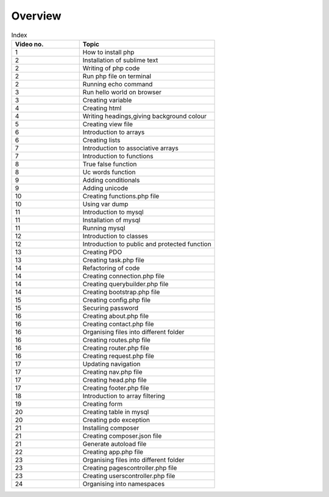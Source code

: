 Overview
===========


.. list-table:: Index
   :widths: 25 50
   :header-rows: 1

   * - Video no.
     - Topic

   * - 1
     - How to install php
   * - 2
     - Installation of sublime text
   * - 2
     - Writing of php code
   * - 2
     - Run php file on terminal
   * - 2
     - Running echo command
   * - 3
     - Run hello world on browser
   * - 3
     - Creating variable
   * - 4
     - Creating html
   * - 4
     - Writing headings,giving background colour
   * - 5
     - Creating view file
   * - 6
     - Introduction to arrays
   * - 6
     - Creating lists
   * - 7
     - Introduction to associative arrays
   * - 7
     - Introduction to functions
   * - 8
     - True false function
   * - 8
     - Uc words function
   * - 9
     - Adding conditionals
   * - 9
     - Adding unicode
   * - 10
     - Creating functions.php file
   * - 10
     - Using var dump
   * - 11
     - Introduction to mysql
   * - 11
     - Installation of mysql
   * - 11
     - Running mysql
   * - 12
     - Introduction to classes
   * - 12
     - Introduction to public and protected function
   * - 13
     - Creating PDO
   * - 13
     - Creating task.php file
   * - 14
     - Refactoring of code
   * - 14
     - Creating connection.php file
   * - 14
     - Creating querybuilder.php file
   * - 14
     - Creating bootstrap.php file
   * - 15
     - Creating config.php file
   * - 15
     - Securing password
   * - 16
     - Creating about.php file
   * - 16
     - Creating contact.php file
   * - 16
     - Organising files into different folder
   * - 16
     - Creating routes.php file
   * - 16
     - Creating router.php file
   * - 16
     - Creating request.php file
   * - 17
     - Updating navigation
   * - 17
     - Creating nav.php file
   * - 17
     - Creating head.php file
   * - 17
     - Creating footer.php file
   * - 18
     - Introduction to array filtering
   * - 19
     - Creating form
   * - 20
     - Creating table in mysql
   * - 20
     - Creating pdo exception
   * - 21
     - Installing composer
   * - 21
     - Creating composer.json file
   * - 21
     - Generate autoload file
   * - 22
     - Creating app.php file
   * - 23
     - Organising files into different folder
   * - 23
     - Creating pagescontroller.php file
   * - 23
     - Creating userscontroller.php file
   * - 24
     - Organising into namespaces

